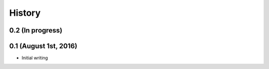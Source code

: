 History
=======

0.2 (In progress)
-----------------


0.1 (August 1st, 2016)
----------------------

* Initial writing
